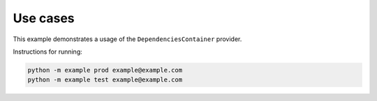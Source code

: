 Use cases
=========

This example demonstrates a usage of the ``DependenciesContainer`` provider.

Instructions for running:

.. code-block:: bash

    python -m example prod example@example.com
    python -m example test example@example.com
